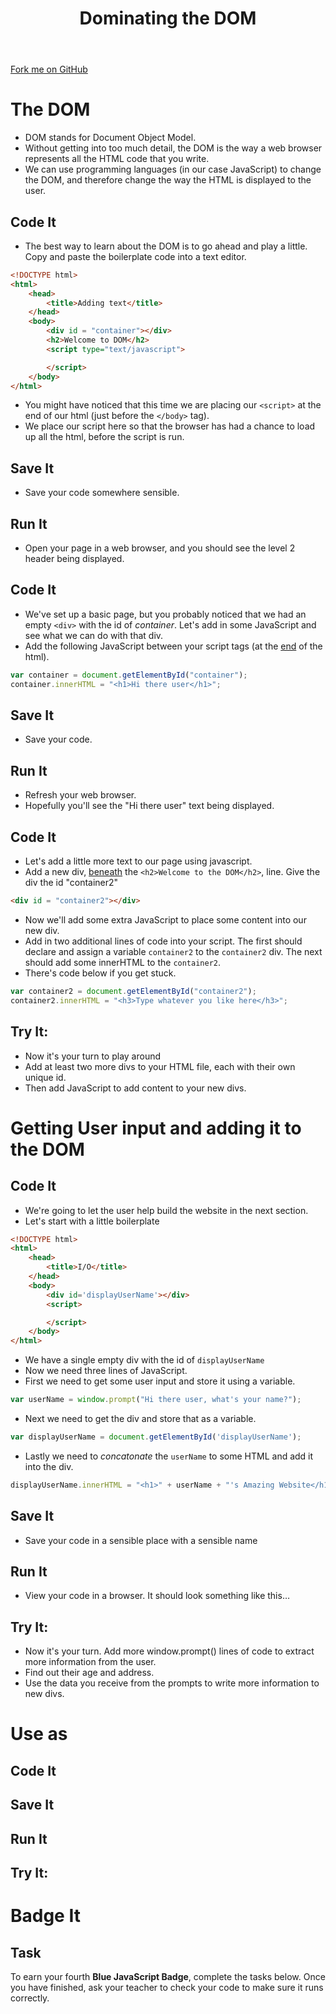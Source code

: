 #+STARTUP:indent
#+STYLE: <link rel="stylesheet" type="text/css" href="css/main.css"/>
#+STYLE: <link rel="stylesheet" type="text/css" href="css/lesson.css"/>
#+OPTIONS: toc:nil f:nil author:nil num:nil creator:nil timestamp:nil 
#+TITLE: Dominating the DOM
#+AUTHOR: Marc Scott

#+BEGIN_HTML
<div class=ribbon>
<a href="https://github.com/MarcScott/KS3_Curriculum">Fork me on GitHub</a>
</div>
#+END_HTML

* COMMENT Use as a template
:PROPERTIES:
:HTML_CONTAINER_CLASS: activity
:END:
** Code It
:PROPERTIES:
:HTML_CONTAINER_CLASS: code
:END:
** Save It
:PROPERTIES:
:HTML_CONTAINER_CLASS: save
:END:
** Run It
:PROPERTIES:
:HTML_CONTAINER_CLASS: run
:END:
** Try It:
:PROPERTIES:
:HTML_CONTAINER_CLASS: try
:END:
* The DOM
- DOM stands for Document Object Model.
- Without getting into too much detail, the DOM is the way a web browser represents all the HTML code that you write.
- We can use programming languages (in our case JavaScript) to change the DOM, and therefore change the way the HTML is displayed to the user.
:PROPERTIES:
:HTML_CONTAINER_CLASS: activity
:END:
** Code It
:PROPERTIES:
:HTML_CONTAINER_CLASS: code
:END:
- The best way to learn about the DOM is to go ahead and play a little. Copy and paste the boilerplate code into a text editor.

#+BEGIN_SRC html
  <!DOCTYPE html>
  <html>
      <head>
          <title>Adding text</title>
      </head>
      <body>
          <div id = "container"></div>
          <h2>Welcome to DOM</h2>
          <script type="text/javascript">
  
          </script>
      </body>
  </html>
#+END_SRC

- You might have noticed that this time we are placing our =<script>= at the end of our html (just before the =</body>= tag).
- We place our script here so that the browser has had a chance to load up all the html, before the script is run.
** Save It
:PROPERTIES:
:HTML_CONTAINER_CLASS: save
:END:
- Save your code somewhere sensible.
** Run It
:PROPERTIES:
:HTML_CONTAINER_CLASS: run
:END:
- Open your page in a web browser, and you should see the level 2 header being displayed.
** Code It
:PROPERTIES:
:HTML_CONTAINER_CLASS: code
:END:
- We've set up a basic page, but you probably noticed that we had an empty =<div>= with the id of /container/. Let's add in some JavaScript and see what we can do with that div.
- Add the following JavaScript between your script tags (at the _end_ of the html).
#+BEGIN_SRC javascript
  var container = document.getElementById("container");
  container.innerHTML = "<h1>Hi there user</h1>";
#+END_SRC
** Save It
:PROPERTIES:
:HTML_CONTAINER_CLASS: save
:END:
- Save your code.
** Run It
:PROPERTIES:
:HTML_CONTAINER_CLASS: run
:END:
- Refresh your web browser.
- Hopefully you'll see the "Hi there user" text being displayed.
** Code It
:PROPERTIES:
:HTML_CONTAINER_CLASS: code
:END:
- Let's add a little more text to our page using javascript.
- Add a new div, _beneath_ the =<h2>Welcome to the DOM</h2>=, line. Give the div the id "container2"
#+BEGIN_SRC html
  <div id = "container2"></div>
#+END_SRC
- Now we'll add some extra JavaScript to place some content into our new div.
- Add in two additional lines of code into your script. The first should declare and assign a variable =container2= to the =container2= div. The next should add some innerHTML to the =container2=.
- There's code below if you get stuck.
#+BEGIN_SRC javascript
  var container2 = document.getElementById("container2");
  container2.innerHTML = "<h3>Type whatever you like here</h3>";
#+END_SRC
** Try It:
:PROPERTIES:
:HTML_CONTAINER_CLASS: try
:END:
- Now it's your turn to play around
- Add at least two more divs to your HTML file, each with their own unique id.
- Then add JavaScript to add content to your new divs.
* Getting User input and adding it to the DOM
:PROPERTIES:
:HTML_CONTAINER_CLASS: activity
:END:
** Code It
:PROPERTIES:
:HTML_CONTAINER_CLASS: code
:END:
- We're going to let the user help build the website in the next section.
- Let's start with a little boilerplate
#+BEGIN_SRC html
  <!DOCTYPE html>
  <html>
      <head>
          <title>I/O</title>
      </head>
      <body>
          <div id='displayUserName'></div>
          <script>
  
          </script>
      </body>
  </html>
#+END_SRC
- We have a single empty div with the id of =displayUserName=
- Now we need three lines of JavaScript.
- First we need to get some user input and store it using a variable.
#+BEGIN_SRC javascript
  var userName = window.prompt("Hi there user, what's your name?");
#+END_SRC
- Next we need to get the div and store that as a variable.
#+BEGIN_SRC javascript
  var displayUserName = document.getElementById('displayUserName');
#+END_SRC
- Lastly we need to /concatonate/ the =userName= to some HTML and add it into the div.
#+BEGIN_SRC javascript
displayUserName.innerHTML = "<h1>" + userName + "'s Amazing Website</h1>";
#+END_SRC
** Save It
:PROPERTIES:
:HTML_CONTAINER_CLASS: save
:END:
- Save your code in a sensible place with a sensible name
** Run It
:PROPERTIES:
:HTML_CONTAINER_CLASS: run
:END:
- View your code in a browser. It should look something like this...
[[file:img/DOM2.png]]
** Try It:
:PROPERTIES:
:HTML_CONTAINER_CLASS: try
:END:
- Now it's your turn. Add more window.prompt() lines of code to extract more information from the user.
- Find out their age and address.
- Use the data you receive from the prompts to write more information to new divs.
* Use as
:PROPERTIES:
:HTML_CONTAINER_CLASS: activity
:END:
** Code It
:PROPERTIES:
:HTML_CONTAINER_CLASS: code
:END:
** Save It
:PROPERTIES:
:HTML_CONTAINER_CLASS: save
:END:
** Run It
:PROPERTIES:
:HTML_CONTAINER_CLASS: run
:END:
** Try It:
:PROPERTIES:
:HTML_CONTAINER_CLASS: try
:END:
* Badge It
:PROPERTIES:
:HTML_CONTAINER_CLASS: activity
:END:
** Task
:PROPERTIES:
:HTML_CONTAINER_CLASS: badge
:END:
To earn your fourth *Blue JavaScript Badge*, complete the tasks below. Once you have finished, ask your teacher to check your code to make sure it runs correctly.
